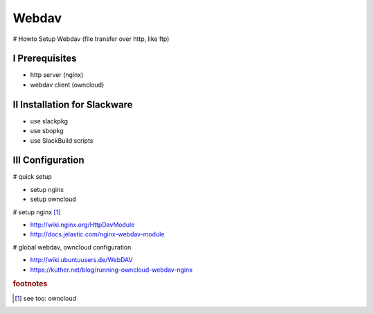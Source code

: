 Webdav
======

.. |date| date::
.. |time| date:: %H:%M


# Howto Setup Webdav (file transfer over http, like ftp)

I Prerequisites
---------------

+ http server (nginx)
+ webdav client (owncloud)


II Installation for Slackware
-----------------------------

+ use slackpkg
+ use sbopkg
+ use SlackBuild scripts


III Configuration
-----------------

# quick setup

+ setup nginx
+ setup owncloud


# setup nginx [#f1]_ 

+ http://wiki.nginx.org/HttpDavModule
+ http://docs.jelastic.com/nginx-webdav-module


# global webdav, owncloud configuration

+ http://wiki.ubuntuusers.de/WebDAV
+ https://kuther.net/blog/running-owncloud-webdav-nginx



.. rubric:: footnotes

.. [#f1] see too: owncloud


